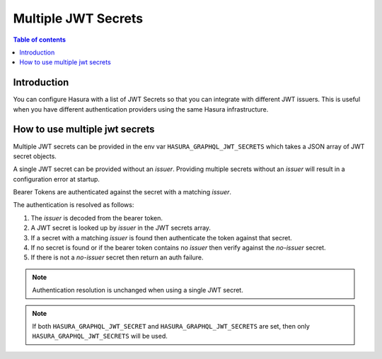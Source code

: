 .. meta::
   :description: Hasura Cloud multiple JWT Secrets
   :keywords: hasura, docs, cloud, security, allow, , multiple, JWT, secrets

.. _multiple_jwt_secrets:

Multiple JWT Secrets
===========

.. contents:: Table of contents
  :backlinks: none
  :depth: 1
  :local:

Introduction
------------

You can configure Hasura with a list of JWT Secrets so that you can integrate with different JWT issuers. This is useful when you have different authentication providers using the same Hasura infrastructure.

How to use multiple jwt secrets
---------------------------------

Multiple JWT secrets can be provided in the env var ``HASURA_GRAPHQL_JWT_SECRETS`` which takes a JSON array of JWT secret objects.

A single JWT secret can be provided without an `issuer`. Providing multiple secrets without an `issuer` will result in a configuration error at startup.

Bearer Tokens are authenticated against the secret with a matching `issuer`.

The authentication is resolved as follows:

1. The `issuer` is decoded from the bearer token.
2. A JWT secret is looked up by `issuer` in the JWT secrets array.
3. If a secret with a matching `issuer` is found then authenticate the token against that secret.
4. If no secret is found or if the bearer token contains no `issuer` then verify against
   the `no-issuer` secret.
5. If there is not a `no-issuer` secret then return an auth failure.

.. note::
   Authentication resolution is unchanged when using a single JWT secret.

.. note::

   If both ``HASURA_GRAPHQL_JWT_SECRET`` and ``HASURA_GRAPHQL_JWT_SECRETS`` are set, then only ``HASURA_GRAPHQL_JWT_SECRETS`` will be used.
